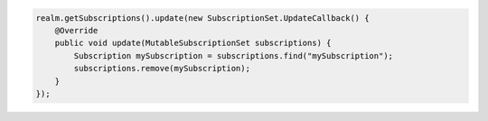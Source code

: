 .. code-block:: java

   realm.getSubscriptions().update(new SubscriptionSet.UpdateCallback() {
       @Override
       public void update(MutableSubscriptionSet subscriptions) {
           Subscription mySubscription = subscriptions.find("mySubscription");
           subscriptions.remove(mySubscription);
       }
   });
